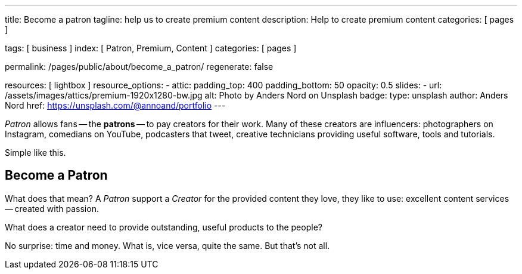 ---
title:                                  Become a patron
tagline:                                help us to create premium content
description:                            Help to create premium content
categories:                             [ pages ]

tags:                                   [ business ]
index:                                  [ Patron, Premium, Content ]
categories:                             [ pages ]

permalink:                              /pages/public/about/become_a_patron/
regenerate:                             false

resources:                              [ lightbox ]
resource_options:
  - attic:
      padding_top:                      400
      padding_bottom:                   50
      opacity:                          0.5 
      slides:
        - url:                          /assets/images/attics/premium-1920x1280-bw.jpg
          alt:                          Photo by Anders Nord on Unsplash
          badge:
            type:                       unsplash
            author:                     Anders Nord
            href:                       https://unsplash.com/@annoand/portfolio
---

// Page content
// -----------------------------------------------------------------------------

_Patron_ allows fans -- the *patrons* -- to pay creators for their work. Many 
of these creators are influencers: photographers on Instagram, comedians 
on YouTube, podcasters that tweet, creative technicians providing useful 
software, tools and tutorials.

Simple like this.


== Become a Patron

What does that mean? A _Patron_ support a _Creator_ for the provided content
they love, they like to use: excellent content services -- created with passion. 

What does a creator need to provide outstanding, useful products to the people?

No surprise: time and money. What is, vice versa, quite the same. But that's not 
all. 


